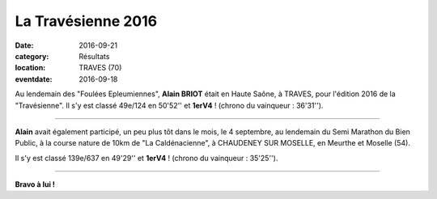 La Travésienne 2016
===================

:date: 2016-09-21
:category: Résultats
:location: TRAVES (70)
:eventdate: 2016-09-18

.. image:: http://assets.acr-dijon.org/travesienne2016.jpg

Au lendemain des "Foulées Epleumiennes", **Alain BRIOT** était en Haute Saône, à TRAVES, pour l'édition 2016 de la "Travésienne". Il s'y est classé 49e/124 en 50'52'' et **1erV4** ! (chrono du vainqueur : 36'31'').

****

**Alain** avait également participé, un peu plus tôt dans le mois, le 4 septembre, au lendemain du Semi Marathon du Bien Public, à la course nature de 10km de "La Caldénacienne", à CHAUDENEY SUR MOSELLE, en Meurthe et Moselle (54).

Il s'y est classé 139e/637 en 49'29'' et **1erV4** ! (chrono du vainqueur : 35'25'').

****

**Bravo à lui !**
